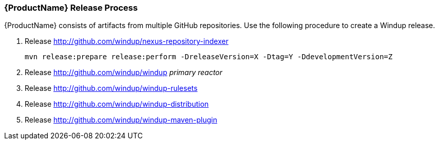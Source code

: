 

[[Dev-Release-Process]]
=== {ProductName} Release Process

{ProductName} consists of artifacts from multiple GitHub repositories. Use the following procedure to create a Windup release.

. Release http://github.com/windup/nexus-repository-indexer
+
----
mvn release:prepare release:perform -DreleaseVersion=X -Dtag=Y -DdevelopmentVersion=Z
----

. Release http://github.com/windup/windup _primary reactor_
. Release http://github.com/windup/windup-rulesets
. Release http://github.com/windup/windup-distribution
. Release http://github.com/windup/windup-maven-plugin

